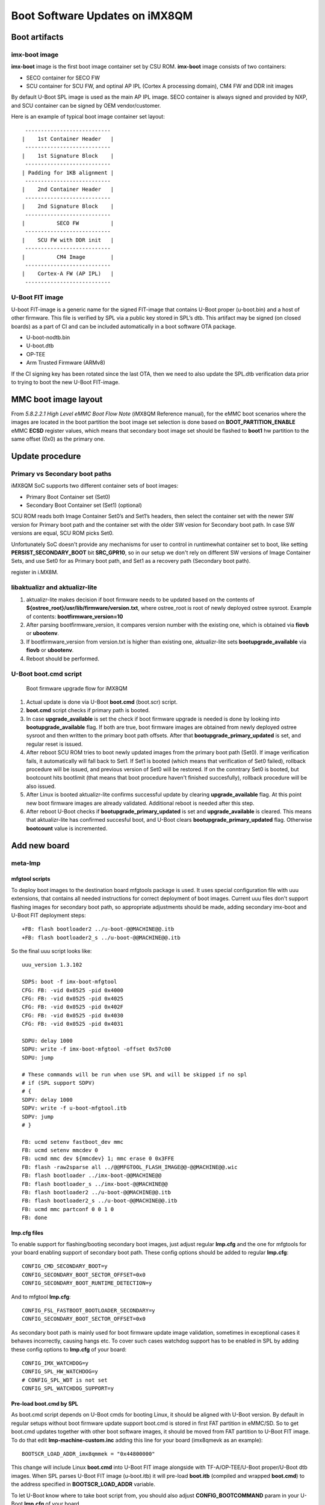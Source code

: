 .. highlight:: sh

.. _ref-boot-software-updates-imx8qm:

Boot Software Updates on iMX8QM
===============================

Boot artifacts
--------------

imx-boot image
~~~~~~~~~~~~~~

**imx-boot** image is the first boot image container set by CSU ROM.
**imx-boot** image consists of two containers:

-  SECO container for SECO FW
-  SCU container for SCU FW, and optinal AP IPL (Cortex A processing domain),
   CM4 FW and DDR init images

By default U-Boot SPL image is used as the main AP IPL image.
SECO container is always signed and provided by NXP, and SCU container can
be signed by OEM vendor/customer.

Here is an example of typical boot image container set layout:

::

     ---------------------------
    |    1st Container Header   |
     ---------------------------
    |    1st Signature Block    |
     ---------------------------
    | Padding for 1KB alignment |
     ---------------------------
    |    2nd Container Header   |
     ---------------------------
    |    2nd Signature Block    |
     ---------------------------
    |          SECO FW          |
     ---------------------------
    |    SCU FW with DDR init   |
     ---------------------------
    |          CM4 Image        |
     ---------------------------
    |    Cortex-A FW (AP IPL)   |
     ---------------------------

U-Boot FIT image
~~~~~~~~~~~~~~~~

U-boot FIT-image is a generic name for the signed FIT-image that
contains U-Boot proper (u-boot.bin) and a host of other firmware.
This file is verified by SPL via a public key stored in SPL’s dtb.
This artifact may be signed (on closed boards) as a part of CI and
can be included automatically in a boot software OTA package.

-  U-boot-nodtb.bin
-  U-boot.dtb
-  OP-TEE
-  Arm Trusted Firmware (ARMv8)

If the CI signing key has been rotated since the last OTA, then we need
to also update the SPL.dtb verification data prior to trying to boot the
new U-Boot FIT-image.


MMC boot image layout
---------------------

From *5.8.2.2.1 High Level eMMC Boot Flow Note* (iMX8QM Reference manual),
for the eMMC boot scenarios where the images are located in the boot
partition the boot image set selection is done based on
**BOOT_PARTITION_ENABLE** eMMC **ECSD** register values, which means that
secondary boot image set should be flashed to **boot1** hw partition to the
same offset (0x0) as the primary one.

Update procedure
----------------

Primary vs Secondary boot paths
~~~~~~~~~~~~~~~~~~~~~~~~~~~~~~~

iMX8QM SoC supports two different container sets of boot images:

-  Primary Boot Container set (Set0)
-  Secondary Boot Container set (Set1) (optional)

SCU ROM reads both Image Container Set0’s and Set1’s headers, then select
the container set with the newer SW version for Primary boot path and the
container set with the older SW vesion for Secondary boot path. In case
SW versions are equal, SCU ROM picks Set0.

Unfortunately SoC doesn't provide any mechanisms for user to control in
runtimewhat container set to boot, like setting **PERSIST\_SECONDARY\_BOOT**
bit  **SRC\_GPR10**, so in our setup we don't rely on different SW versions
of Image Container Sets, and use Set0 for as Primary boot path,
and Set1 as a recovery path (Secondary boot path).

register in i.MX8M.

libaktualizr and aktualizr-lite
~~~~~~~~~~~~~~~~~~~~~~~~~~~~~~~

1. aktualizr-lite makes decision if boot firmware needs to be updated based
   on the contents of **${ostree\_root}/usr/lib/firmware/version.txt**,
   where ostree\_root is root of newly deployed ostree sysroot. Example
   of contents: **bootfirmware\_version=10**
2. After parsing bootfirmware\_version, it compares version number with
   the existing one, which is obtained via **fiovb** or **ubootenv**.
3. If bootfirmware\_version from version.txt is higher than existing
   one, aktualizr-lite sets **bootupgrade\_available** via **fiovb** or
   **ubootenv**.
4. Reboot should be performed.

U-Boot boot.cmd script
~~~~~~~~~~~~~~~~~~~~~~

.. figure:: boot-software-updates/upgrade-flow-imx8qm.png
   :alt: Boot firmware upgrade flow for iMX8QM

   Boot firmware upgrade flow for iMX8QM

1. Actual update is done via U-Boot **boot.cmd** (boot.scr) script.
2. **boot.cmd** script checks if primary path is booted.
3. In case **upgrade\_available** is set the check if boot firmware
   upgrade is needed is done by looking into **bootupgrade\_available** flag.
   If both are true, boot firmware images are obtained from newly
   deployed ostree sysroot and then written to the primary boot path offsets.
   After that **bootupgrade\_primary\_updated** is set, and regular reset is
   issued.
4. After reboot SCU ROM tries to boot newly updated images from the primary
   boot path (Set0). If image verification fails, it automatically will fall
   back to Set1. If Set1 is booted (which means that verification of Set0
   failed), rollback procedure will be issued, and previous version of
   Set0 will be restored. If on the conntrary Set0 is booted, but bootcount
   hits bootlimit (that means that boot procedure haven't finished
   succesfully), rollback procedure will be also issued.
5. After Linux is booted aktualizr-lite confirms successful update by clearing
   **upgrade\_available** flag. At this point new boot firmware images are
   already validated. Additional reboot is needed after this step.
6. After reboot U-Boot checks if **bootupgrade\_primary\_updated** is set and
   **upgrade\_available** is cleared. This means that aktualizr-lite
   has confirmed succesful boot, and U-Boot clears
   **bootupgrade\_primary\_updated** flag. Otherwise **bootcount** value is
   incremented.


Add new board
-------------

meta-lmp
~~~~~~~~

mfgtool scripts
^^^^^^^^^^^^^^^

To deploy boot images to the destination board mfgtools package is used.
It uses special configuration file with uuu extensions, that contains
all needed instructions for correct deployment of boot images. Current
uuu files don't support flashing images for secondary boot path, so
appropriate adjustments should be made, adding secondary imx-boot
and U-Boot FIT deployment steps:

::

    +FB: flash bootloader2 ../u-boot-@@MACHINE@@.itb
    +FB: flash bootloader2_s ../u-boot-@@MACHINE@@.itb

So the final uuu script looks like:

::

    uuu_version 1.3.102

    SDPS: boot -f imx-boot-mfgtool
    CFG: FB: -vid 0x0525 -pid 0x4000
    CFG: FB: -vid 0x0525 -pid 0x4025
    CFG: FB: -vid 0x0525 -pid 0x402F
    CFG: FB: -vid 0x0525 -pid 0x4030
    CFG: FB: -vid 0x0525 -pid 0x4031

    SDPU: delay 1000
    SDPU: write -f imx-boot-mfgtool -offset 0x57c00
    SDPU: jump

    # These commands will be run when use SPL and will be skipped if no spl
    # if (SPL support SDPV)
    # {
    SDPV: delay 1000
    SDPV: write -f u-boot-mfgtool.itb
    SDPV: jump
    # }

    FB: ucmd setenv fastboot_dev mmc
    FB: ucmd setenv mmcdev 0
    FB: ucmd mmc dev ${mmcdev} 1; mmc erase 0 0x3FFE
    FB: flash -raw2sparse all ../@@MFGTOOL_FLASH_IMAGE@@-@@MACHINE@@.wic
    FB: flash bootloader ../imx-boot-@@MACHINE@@
    FB: flash bootloader_s ../imx-boot-@@MACHINE@@
    FB: flash bootloader2 ../u-boot-@@MACHINE@@.itb
    FB: flash bootloader2_s ../u-boot-@@MACHINE@@.itb
    FB: ucmd mmc partconf 0 0 1 0
    FB: done


lmp.cfg files
^^^^^^^^^^^^^

To enable support for flashing/booting secondary boot images, just
adjust regular **lmp.cfg** and the one for mfgtools for your board enabling
support of secondary boot path. These config options should be added to
regular **lmp.cfg**:

::

    CONFIG_CMD_SECONDARY_BOOT=y
    CONFIG_SECONDARY_BOOT_SECTOR_OFFSET=0x0
    CONFIG_SECONDARY_BOOT_RUNTIME_DETECTION=y

And to mfgtool **lmp.cfg**:

::

    CONFIG_FSL_FASTBOOT_BOOTLOADER_SECONDARY=y
    CONFIG_SECONDARY_BOOT_SECTOR_OFFSET=0x0

As secondary boot path is mainly used for boot firmware update image
validation, sometimes in exceptional cases it behaves incorrectly,
causing hangs etc. To cover such cases watchdog support has to be
enabled in SPL by adding these config options to **lmp.cfg** of your
board:

::

    CONFIG_IMX_WATCHDOG=y
    CONFIG_SPL_HW_WATCHDOG=y
    # CONFIG_SPL_WDT is not set
    CONFIG_SPL_WATCHDOG_SUPPORT=y


Pre-load boot.cmd by SPL
^^^^^^^^^^^^^^^^^^^^^^^^

As boot.cmd script depends on U-Boot cmds for booting Linux, it should be
aligned with U-Boot version. By default in regular setups without boot firmware
update support boot.cmd is stored in first FAT partition in eMMC/SD.
So to get boot.cmd updates together with other boot software images,
it should be moved from FAT partition to U-Boot FIT image. To do that edit
**lmp-machine-custom.inc** adding this line for your board (imx8qmevk as
an example):

::

    BOOTSCR_LOAD_ADDR_imx8qmmek = "0x44800000"

This change will include Linux **boot.cmd** into U-Boot FIT image
alongside with TF-A/OP-TEE/U-Boot proper/U-Boot dtb images. When SPL
parses U-Boot FIT image (u-boot.itb) it will pre-load **boot.itb**
(compiled and wrapped **boot.cmd**) to the address specified in
**BOOTSCR\_LOAD\_ADDR** variable.

To let U-Boot know where to take boot script from, you should also
adjust **CONFIG\_BOOTCOMMAND** param in your U-Boot **lmp.cfg** of your
board.

::

    CONFIG_BOOTCOMMAND="setenv verify 1; source 0x44800000; reset"


Test basic API
~~~~~~~~~~~~~~

After applying all updates from previous steps, we should validate that
everything is in place. Basically this consists of two basic steps:

- Boot container set detection (primary or secondary)
- Obtain board security state (open/closed states)

So to test Boot container set detection use this U-Boot command
**imx\_secondary\_boot**.

Example of test:

::

    u-boot=> imx_secondary_boot
    Secondary boot bit = 0

To check if the security status of your board is detected correctly, use
**imx\_is\_closed** command:

::

    u-boot=> imx_is_closed
    Board is in open state


boot.cmd
~~~~~~~~

Currently LmP uses template-based way of generation of final boot.cmd.
It's constructed from common boot files
(``./meta-lmp-base/recipes-bsp/u-boot/u-boot-ostree-scr-fit``),
which contains all SoC agnostic DEFINEs and common functionality, and board
specific boot.cmd, which includes the common scripts.

Example of board boot.cmd
(``./meta-lmp-bsp/recipes-bsp/u-boot/u-boot-ostree-scr-fit/imx8qm-mek/boot.cmd``):

::

    setenv fdt_file imx8qm-mek.dtb
    echo "Using freescale_${fdt_file}"

    # Default boot type and device
    setenv bootlimit 3
    setenv devtype mmc
    setenv devnum 0
    setenv bootpart 1
    setenv rootpart 2
    setenv hdmi_image hdmitxfw.bin
    setenv m4_0_image core0_m4_image.bin
    setenv m4_1_image core1_m4_image.bin
    setenv ramdisk_addr_r 0x8a000000
    # enable relocation of ramdisk
    setenv initrd_high

    # Boot image files
    setenv fit_addr ${ramdisk_addr_r}
    setenv fdt_file_final freescale_${fdt_file}

    setenv bootcmd_boot_hdmi 'hdp load ${loadaddr}'
    setenv bootcmd_boot_m4_0 'dcache flush; bootaux ${loadaddr} 0'
    setenv bootcmd_boot_m4_1 'dcache flush; bootaux ${loadaddr} 1'
    setenv bootcmd_load_hdmi 'if imxtract ${ramdisk_addr_r}#conf@@FIT_NODE_SEPARATOR@@freescale_${fdt_file} loadable@@FIT_NODE_SEPARATOR@@${hdmi_image} ${loadaddr}; then run bootcmd_boot_hdmi; fi'
    setenv bootcmd_load_m4_0 'if imxtract ${ramdisk_addr_r}#conf@@FIT_NODE_SEPARATOR@@freescale_${fdt_file} loadable@@FIT_NODE_SEPARATOR@@${m4_0_image} ${loadaddr}; then run bootcmd_boot_m4_0; fi;'
    setenv bootcmd_load_m4_1 'if imxtract ${ramdisk_addr_r}#conf@@FIT_NODE_SEPARATOR@@freescale_${fdt_file} loadable@@FIT_NODE_SEPARATOR@@${m4_1_image} ${loadaddr}; then run bootcmd_boot_m4_1; fi;'
    setenv bootcmd_load_fw 'run bootcmd_load_hdmi; run bootcmd_load_m4_0; run bootcmd_load_m4_1;'

    # Boot firmware updates

    # Offsets are in blocks (512 bytes each)
    setenv bootloader 0x0
    setenv bootloader2 0x400
    setenv bootloader_s ${bootloader}
    setenv bootloader2_s ${bootloader2}
    setenv bootloader_image "imx-boot"
    setenv bootloader_s_image ${bootloader_image}
    setenv bootloader2_image "u-boot.itb"
    setenv bootloader2_s_image ${bootloader2_image}

    setenv update_image_boot0 'echo "${fio_msg} writing ${image_path} ..."; run set_blkcnt && mmc dev ${devnum} 1 && mmc write ${loadaddr} ${start_blk} ${blkcnt}'

    setenv backup_primary_image 'echo "${fio_msg} backing up primary boot image set ..."; mmc dev ${devnum} 1 && mmc read ${loadaddr} 0x0 0x3FFE && mmc dev ${devnum} 2 && mmc write ${loadaddr} 0x0 0x3FFE'
    setenv restore_primary_image 'echo "${fio_msg} restore primary boot image set ..."; mmc dev ${devnum} 2 && mmc read ${loadaddr} 0x0 0x3FFE && mmc dev ${devnum} 1 && mmc write ${loadaddr} 0x0 0x3FFE'

    setenv update_primary_image1 'if test "${ostree_deploy_usr}" = "1"; then setenv image_path "${bootdir}/${bootloader_s_image}"; else setenv image_path "${ostree_root}/usr/lib/firmware/${bootloader_s_image}"; fi; setenv start_blk "${bootloader_s}";  run load_image; run update_image_boot0'
    setenv update_primary_image2 'if test "${ostree_deploy_usr}" = "1"; then setenv image_path "${bootdir}/${bootloader2_s_image}"; else setenv image_path "${ostree_root}/usr/lib/firmware/${bootloader2_s_image}"; fi; setenv start_blk "${bootloader2_s}";  run load_image; run update_image_boot0'

    setenv update_primary_image 'run update_primary_image1; run update_primary_image2'

    setenv do_reboot "reboot"

    @@INCLUDE_COMMON_IMX@@
    @@INCLUDE_COMMON_ALTERNATIVE@@


sysroot and signed boot artifacts
~~~~~~~~~~~~~~~~~~~~~~~~~~~~~~~~~

All boot artifacts (imx-boot and U-Boot FIT) are automatically deployed
to sysroot during build time, however on closed boards, where initial boot
image has to be signed in advance by a subscriber private key, there is way to
add signed binary instead of automatic inclusion of unsigned boot artifacts.

To do that, just add ``lmp-boot-firmware.bbappend`` to your *meta-subscriber-overrides*
layer, adding the path to the signed binary and the signed binary itself.

Then define boot firmware version number by setting ``LMP_BOOT_FIRMWARE_VERSION``
global variable in your ``lmp-factory-custom.inc``. Boot firmware version
information will be automatically added to `${osroot}/usr/lib/firmware/version.txt`
file and U-Boot Device Tree Blob.

Example:
::

    diff --git a/recipes-bsp/lmp-boot-firmware/lmp-boot-firmware.bbappend b/recipes-bsp/lmp-boot-firmware/lmp-boot-firmware.bbappend
    new file mode 100644
    index 0000000..6c11380
    --- /dev/null
    +++ b/recipes-bsp/lmp-boot-firmware/lmp-boot-firmware.bbappend
    @@ -0,0 +1,7 @@
    +FILESEXTRAPATHS:prepend := "${THISDIR}/${PN}:"
    +
    +SRC_URI = " \
    +       file://imx-boot \
    +"
    diff --git a/recipes-bsp/lmp-boot-firmware/lmp-boot-firmware/imx-boot b/recipes-bsp/lmp-boot-firmware/lmp-boot-firmware/imx-boot
    new file mode 100644
    index 0000000..50f5013
    Binary files /dev/null and b/recipes-bsp/lmp-boot-firmware/lmp-boot-firmware/imx-boot differ
    --- a/conf/machine/include/lmp-factory-custom.inc
    +++ b/conf/machine/include/lmp-factory-custom.inc
    @@ -22,4 +22,4 @@ UEFI_SIGN_KEYDIR = "${TOPDIR}/conf/factory-keys/uefi"
     # TF-A Trusted Boot
     TF_A_SIGN_KEY_PATH = "${TOPDIR}/conf/factory-keys/tf-a/privkey_ec_prime256v1.pem"

    +LMP_BOOT_FIRMWARE_VERSION:imx8qm-mek = "3"

.. note::

    As ``LMP_BOOT_FIRMWARE_VERSION`` is now a preferable way to set boot firmware version, defining ``PV`` in ``lmp-boot-firmware.bbappend``
    is deprecated and should not be used. To switch to a new approach just remove ``PV = "<version>"`` line from
    ``lmp-boot-firmware.bbappend`` and define ``LMP_BOOT_FIRMWARE_VERSION`` with appropriate version value as shown above in the example.

.. seealso::
   * :ref:`ref-secure-boot-imx-ahab`
